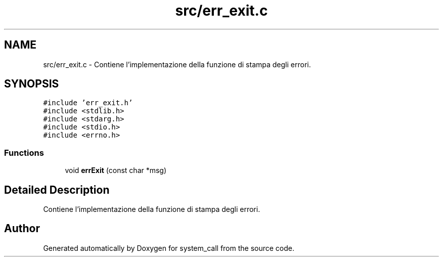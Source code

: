.TH "src/err_exit.c" 3 "Mon May 2 2022" "system_call" \" -*- nroff -*-
.ad l
.nh
.SH NAME
src/err_exit.c \- Contiene l'implementazione della funzione di stampa degli errori\&.  

.SH SYNOPSIS
.br
.PP
\fC#include 'err_exit\&.h'\fP
.br
\fC#include <stdlib\&.h>\fP
.br
\fC#include <stdarg\&.h>\fP
.br
\fC#include <stdio\&.h>\fP
.br
\fC#include <errno\&.h>\fP
.br

.SS "Functions"

.in +1c
.ti -1c
.RI "void \fBerrExit\fP (const char *msg)"
.br
.in -1c
.SH "Detailed Description"
.PP 
Contiene l'implementazione della funzione di stampa degli errori\&. 


.SH "Author"
.PP 
Generated automatically by Doxygen for system_call from the source code\&.
